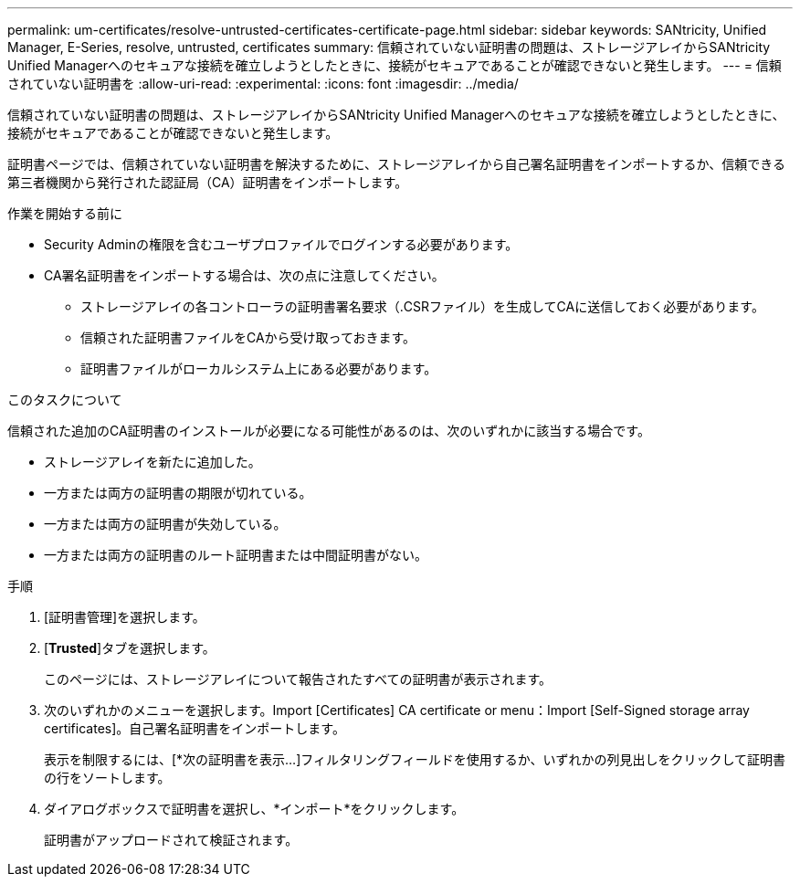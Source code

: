 ---
permalink: um-certificates/resolve-untrusted-certificates-certificate-page.html 
sidebar: sidebar 
keywords: SANtricity, Unified Manager, E-Series, resolve, untrusted, certificates 
summary: 信頼されていない証明書の問題は、ストレージアレイからSANtricity Unified Managerへのセキュアな接続を確立しようとしたときに、接続がセキュアであることが確認できないと発生します。 
---
= 信頼されていない証明書を
:allow-uri-read: 
:experimental: 
:icons: font
:imagesdir: ../media/


[role="lead"]
信頼されていない証明書の問題は、ストレージアレイからSANtricity Unified Managerへのセキュアな接続を確立しようとしたときに、接続がセキュアであることが確認できないと発生します。

証明書ページでは、信頼されていない証明書を解決するために、ストレージアレイから自己署名証明書をインポートするか、信頼できる第三者機関から発行された認証局（CA）証明書をインポートします。

.作業を開始する前に
* Security Adminの権限を含むユーザプロファイルでログインする必要があります。
* CA署名証明書をインポートする場合は、次の点に注意してください。
+
** ストレージアレイの各コントローラの証明書署名要求（.CSRファイル）を生成してCAに送信しておく必要があります。
** 信頼された証明書ファイルをCAから受け取っておきます。
** 証明書ファイルがローカルシステム上にある必要があります。




.このタスクについて
信頼された追加のCA証明書のインストールが必要になる可能性があるのは、次のいずれかに該当する場合です。

* ストレージアレイを新たに追加した。
* 一方または両方の証明書の期限が切れている。
* 一方または両方の証明書が失効している。
* 一方または両方の証明書のルート証明書または中間証明書がない。


.手順
. [証明書管理]を選択します。
. [*Trusted*]タブを選択します。
+
このページには、ストレージアレイについて報告されたすべての証明書が表示されます。

. 次のいずれかのメニューを選択します。Import [Certificates] CA certificate or menu：Import [Self-Signed storage array certificates]。自己署名証明書をインポートします。
+
表示を制限するには、[*次の証明書を表示...]フィルタリングフィールドを使用するか、いずれかの列見出しをクリックして証明書の行をソートします。

. ダイアログボックスで証明書を選択し、*インポート*をクリックします。
+
証明書がアップロードされて検証されます。


